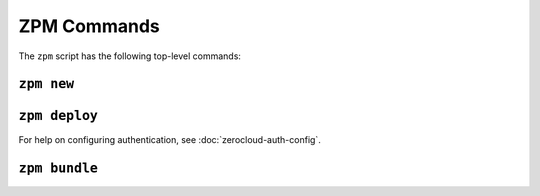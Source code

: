 
ZPM Commands
============

The ``zpm`` script has the following top-level commands:


.. _zpm-new:

``zpm new``
-----------

.. autocommand:: zpmlib.commands.new

.. argparse::
   :module: zpmlib.commands
   :func: set_up_arg_parser
   :prog: zpm
   :path: new


.. _zpm-deploy:


``zpm deploy``
--------------

.. autocommand:: zpmlib.commands.deploy

For help on configuring authentication, see
:doc:`zerocloud-auth-config`.

.. argparse::
   :module: zpmlib.commands
   :func: set_up_arg_parser
   :prog: zpm
   :path: deploy


.. _zpm-bundle:

``zpm bundle``
--------------

.. autocommand:: zpmlib.commands.bundle

.. argparse::
   :module: zpmlib.commands
   :func: set_up_arg_parser
   :prog: zpm
   :path: bundle
